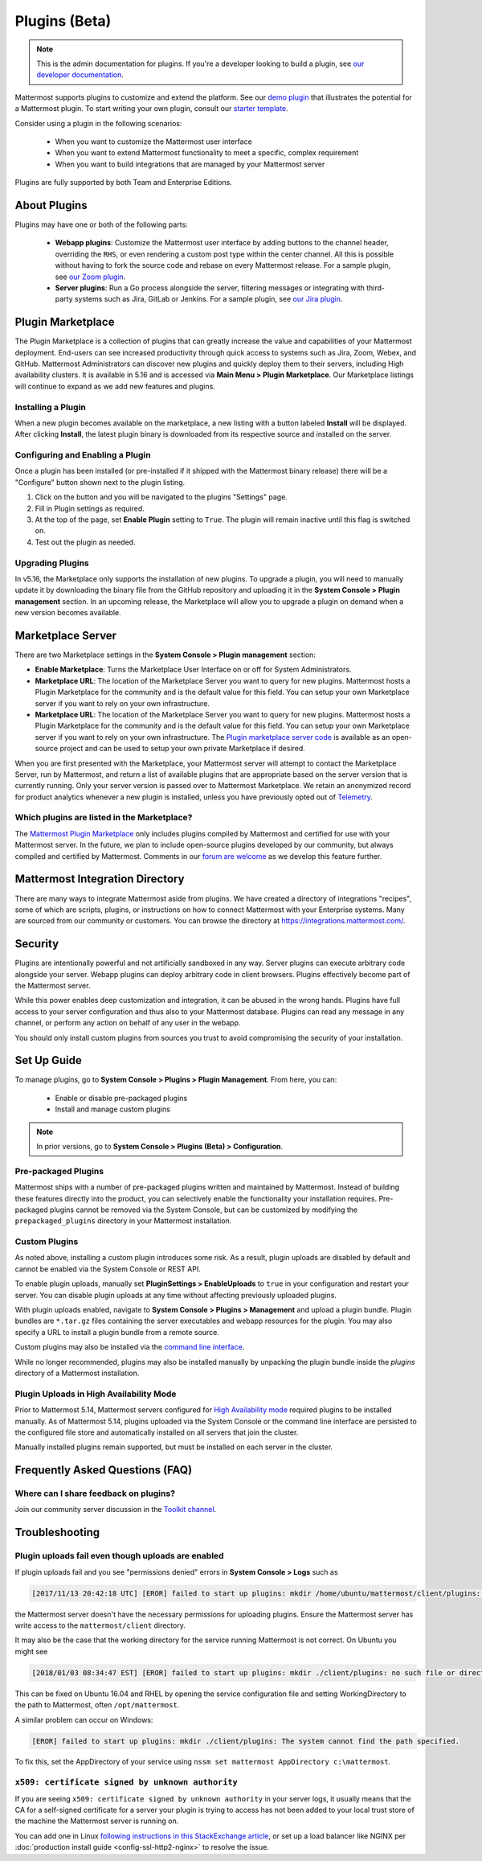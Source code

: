 Plugins (Beta)
===============

.. note::
  This is the admin documentation for plugins. If you're a developer looking to build a plugin, see `our developer documentation <https://developers.mattermost.com/extend/plugins>`__.

Mattermost supports plugins to customize and extend the platform. See our `demo plugin <https://github.com/mattermost/mattermost-plugin-demo>`__ that illustrates the potential for a Mattermost plugin. To start writing your own plugin, consult our `starter template <https://github.com/mattermost/mattermost-plugin-starter-template>`__.

Consider using a plugin in the following scenarios:

 - When you want to customize the Mattermost user interface
 - When you want to extend Mattermost functionality to meet a specific, complex requirement
 - When you want to build integrations that are managed by your Mattermost server

Plugins are fully supported by both Team and Enterprise Editions.

About Plugins
------

Plugins may have one or both of the following parts:

 - **Webapp plugins**: Customize the Mattermost user interface by adding buttons to the channel header, overriding the ``RHS``, or even rendering a custom post type within the center channel. All this is possible without having to fork the source code and rebase on every Mattermost release. For a sample plugin, see `our Zoom plugin <https://github.com/mattermost/mattermost-plugin-zoom>`__.
 - **Server plugins**: Run a Go process alongside the server, filtering messages or integrating with third-party systems such as Jira, GitLab or Jenkins. For a sample plugin, see `our Jira plugin <https://github.com/mattermost/mattermost-plugin-jira>`__.

Plugin Marketplace
-------
The Plugin Marketplace is a collection of plugins that can greatly increase the value and capabilities of your Mattermost deployment.  End-users can see increased productivity through quick access to systems such as Jira, Zoom, Webex, and GitHub.  Mattermost Administrators can discover new plugins and quickly deploy them to their servers, including High availability clusters.  It is available in 5.16 and is accessed via **Main Menu > Plugin Marketplace**.  Our Marketplace listings will continue to expand as we add new features and plugins.  

.. image:: https://user-images.githubusercontent.com/915956/66891467-1b18eb80-ef9e-11e9-9de3-37a3c5899bd8.png

Installing a Plugin
~~~~~~~~~~~~~~~~

When a new plugin becomes available on the marketplace, a new listing with a button labeled **Install** will be displayed.  After clicking **Install**, the latest plugin binary is downloaded from its respective source and installed on the server.    

Configuring and Enabling a Plugin
~~~~~~~~~~~~~~~

Once a plugin has been installed (or pre-installed if it shipped with the Mattermost binary release) there will be a "Configure" button shown next to the plugin listing.  

1. Click on the button and you will be navigated to the plugins "Settings" page.  
2. Fill in Plugin settings as required.
3. At the top of the page, set **Enable Plugin** setting to ``True``. The plugin will remain inactive until this flag is switched on.
4. Test out the plugin as needed.

Upgrading Plugins
~~~~~~~~~~~~~~~~~

In v5.16, the Marketplace only supports the installation of new plugins.  To upgrade a plugin, you will need to manually update it by downloading the binary file from the GitHub repository and uploading it in the **System Console > Plugin management** section.  In an upcoming release, the Marketplace will allow you to upgrade a plugin on demand when a new version becomes available.

Marketplace Server
-----

There are two Marketplace settings in the **System Console > Plugin management** section:

.. image:: https://user-images.githubusercontent.com/915956/66892854-94660d80-efa1-11e9-805c-a85223d43a07.png

- **Enable Marketplace**: Turns the Marketplace User Interface on or off for System Administrators.
- **Marketplace URL**: The location of the Marketplace Server you want to query for new plugins. Mattermost hosts a Plugin Marketplace for the community and is the default value for this field. You can setup your own Marketplace server if you want to rely on your own infrastructure.

- **Marketplace URL**: The location of the Marketplace Server you want to query for new plugins. Mattermost hosts a Plugin Marketplace for the community and is the default value for this field. You can setup your own Marketplace server if you want to rely on your own infrastructure. The `Plugin marketplace server code <https://github.com/mattermost/mattermost-marketplace>`__ is available as an open-source project and can be used to setup your own private Marketplace if desired.

When you are first presented with the Marketplace, your Mattermost server will attempt to contact the Marketplace Server, run by Mattermost, and return a list of available plugins that are appropriate based on the server version that is currently running.  Only your server version is passed over to Mattermost Marketplace. We retain an anonymized record for product analytics whenever a new plugin is installed, unless you have previously opted out of `Telemetry <https://docs.mattermost.com/administration/telemetry.html>`__.   

Which plugins are listed in the Marketplace?
~~~~~~~~~~~~~~~~~~~~~~~

The `Mattermost Plugin Marketplace <https://github.com/mattermost/mattermost-marketplace>`__ only includes plugins compiled by Mattermost and certified for use with your Mattermost server. In the future, we plan to include open-source plugins developed by our community, but always compiled and certified by Mattermost. Comments in our `forum are welcome <https://forum.mattermost.org/>`_ as we develop this feature further. 

Mattermost Integration Directory
-----

There are many ways to integrate Mattermost aside from plugins. We have created a directory of integrations "recipes", some of which are scripts, plugins, or instructions on how to connect Mattermost with your Enterprise systems. Many are sourced from our community or customers.  You can browse the directory at `https://integrations.mattermost.com/ <https://integrations.mattermost.com/>`__.

Security
--------
Plugins are intentionally powerful and not artificially sandboxed in any way. Server plugins can execute arbitrary code alongside your server. Webapp plugins can deploy arbitrary code in client browsers. Plugins effectively become part of the Mattermost server.

While this power enables deep customization and integration, it can be abused in the wrong hands. Plugins have full access to your server configuration and thus also to your Mattermost database. Plugins can read any message in any channel, or perform any action on behalf of any user in the webapp.

You should only install custom plugins from sources you trust to avoid compromising the security of your installation.

Set Up Guide
------------

To manage plugins, go to **System Console > Plugins > Plugin Management**. From here, you can:

 - Enable or disable pre-packaged plugins
 - Install and manage custom plugins

.. note::
  In prior versions, go to **System Console > Plugins (Beta) > Configuration**.


Pre-packaged Plugins
~~~~~~~~~~~~~~~~~~~
Mattermost ships with a number of pre-packaged plugins written and maintained by Mattermost. Instead of building these features directly into the product, you can selectively enable the functionality your installation requires. Pre-packaged plugins cannot be removed via the System Console, but can be customized by modifying the ``prepackaged_plugins`` directory in your Mattermost installation.

Custom Plugins
~~~~~~~~~~~~~~
As noted above, installing a custom plugin introduces some risk. As a result, plugin uploads are disabled by default and cannot be enabled via the System Console or REST API.

To enable plugin uploads, manually set **PluginSettings > EnableUploads** to ``true`` in your configuration and restart your server. You can disable plugin uploads at any time without affecting previously uploaded plugins.

With plugin uploads enabled, navigate to **System Console > Plugins > Management** and upload a plugin bundle. Plugin bundles are ``*.tar.gz`` files containing the server executables and webapp resources for the plugin. You may also specify a URL to install a plugin bundle from a remote source.

Custom plugins may also be installed via the `command line interface <https://docs.mattermost.com/administration/command-line-tools.html#mattermost-plugin>`__.

While no longer recommended, plugins may also be installed manually by unpacking the plugin bundle inside the `plugins` directory of a Mattermost installation.

Plugin Uploads in High Availability Mode
~~~~~~~~~~~~~~~~~~~~~~~~~~~~~~~~~~~~~~~~
Prior to Mattermost 5.14, Mattermost servers configured for `High Availability mode <https://docs.mattermost.com/deployment/cluster.html>`_ required plugins to be installed manually. As of Mattermost 5.14, plugins uploaded via the System Console or the command line interface are persisted to the configured file store and automatically installed on all servers that join the cluster. 

Manually installed plugins remain supported, but must be installed on each server in the cluster.

Frequently Asked Questions (FAQ)
---------------------------------

Where can I share feedback on plugins?
~~~~~~~~~~~~~~~~~~~~~~~~~~~~~~~~~~~~~~~

Join our community server discussion in the `Toolkit channel <https://community.mattermost.com/core/channels/developer-toolkit>`__.

Troubleshooting
-----------------

Plugin uploads fail even though uploads are enabled
~~~~~~~~~~~~~~~~~~~~~~~~~~~~~~~~~~~~~~~~~~~~~~~~~~~~~

If plugin uploads fail and you see "permissions denied" errors in **System Console > Logs**  such as 

.. code-block:: text

  [2017/11/13 20:42:18 UTC] [EROR] failed to start up plugins: mkdir /home/ubuntu/mattermost/client/plugins: permission denied

the Mattermost server doesn't have the necessary permissions for uploading plugins. Ensure the Mattermost server has write access to the ``mattermost/client`` directory.

It may also be the case that the working directory for the service running Mattermost is not correct. On Ubuntu you might see

.. code-block:: text

    [2018/01/03 08:34:47 EST] [EROR] failed to start up plugins: mkdir ./client/plugins: no such file or directory

This can be fixed on Ubuntu 16.04 and RHEL by opening the service configuration file and setting WorkingDirectory to the path to Mattermost, often ``/opt/mattermost``.

A similar problem can occur on Windows:

.. code-block:: text

    [EROR] failed to start up plugins: mkdir ./client/plugins: The system cannot find the path specified.

To fix this, set the AppDirectory of your service using ``nssm set mattermost AppDirectory c:\mattermost``.

``x509: certificate signed by unknown authority``
~~~~~~~~~~~~~~~~~~~~~~~~~~~~~~~~~~~~~~~~~~~~~~~~~~~~~~~~~~~~~~~~~

If you are seeing ``x509: certificate signed by unknown authority`` in your server logs, it usually means that the CA for a self-signed certificate for a server your plugin is trying to access has not been added to your local trust store of the machine the Mattermost server is running on.

You can add one in Linux `following instructions in this StackExchange article <https://unix.stackexchange.com/questions/90450/adding-a-self-signed-certificate-to-the-trusted-list>`_, or set up a load balancer like NGINX per :doc:`production install guide <config-ssl-http2-nginx>` to resolve the issue.
